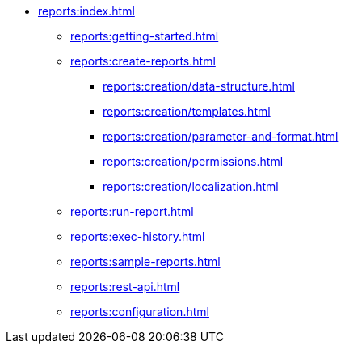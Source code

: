 * xref:reports:index.adoc[]
** xref:reports:getting-started.adoc[]

** xref:reports:create-reports.adoc[]
*** xref:reports:creation/data-structure.adoc[]
*** xref:reports:creation/templates.adoc[]
*** xref:reports:creation/parameter-and-format.adoc[]
*** xref:reports:creation/permissions.adoc[]
*** xref:reports:creation/localization.adoc[]

** xref:reports:run-report.adoc[]
** xref:reports:exec-history.adoc[]
** xref:reports:sample-reports.adoc[]
** xref:reports:rest-api.adoc[]
** xref:reports:configuration.adoc[]
